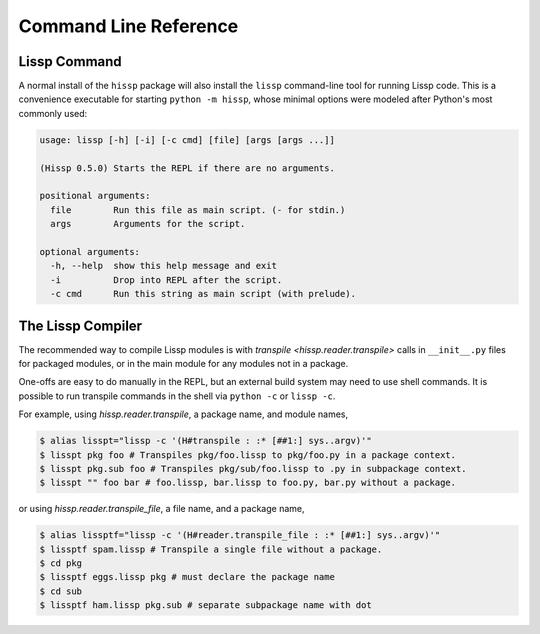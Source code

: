 .. Copyright 2020, 2021, 2022, 2023, 2024 Matthew Egan Odendahl
   SPDX-License-Identifier: CC-BY-SA-4.0

Command Line Reference
######################

.. _lissp command:

Lissp Command
=============

A normal install of the ``hissp`` package will
also install the ``lissp`` command-line tool for running Lissp code.
This is a convenience executable for starting ``python -m hissp``,
whose minimal options were modeled after Python's most commonly used:

.. code-block:: Text

   usage: lissp [-h] [-i] [-c cmd] [file] [args [args ...]]

   (Hissp 0.5.0) Starts the REPL if there are no arguments.

   positional arguments:
     file        Run this file as main script. (- for stdin.)
     args        Arguments for the script.

   optional arguments:
     -h, --help  show this help message and exit
     -i          Drop into REPL after the script.
     -c cmd      Run this string as main script (with prelude).

The Lissp Compiler
==================

The recommended way to compile Lissp modules is with
`transpile <hissp.reader.transpile>` calls in ``__init__.py`` files
for packaged modules,
or in the main module for any modules not in a package.

One-offs are easy to do manually in the REPL,
but an external build system may need to use shell commands.
It is possible to run transpile commands in the shell via ``python -c`` or ``lissp -c``.

For example, using `hissp.reader.transpile`, a package name, and module names,

.. code-block:: console

   $ alias lisspt="lissp -c '(H#transpile : :* [##1:] sys..argv)'"
   $ lisspt pkg foo # Transpiles pkg/foo.lissp to pkg/foo.py in a package context.
   $ lisspt pkg.sub foo # Transpiles pkg/sub/foo.lissp to .py in subpackage context.
   $ lisspt "" foo bar # foo.lissp, bar.lissp to foo.py, bar.py without a package.

or using `hissp.reader.transpile_file`, a file name, and a package name,

.. code-block:: console

   $ alias lissptf="lissp -c '(H#reader.transpile_file : :* [##1:] sys..argv)'"
   $ lissptf spam.lissp # Transpile a single file without a package.
   $ cd pkg
   $ lissptf eggs.lissp pkg # must declare the package name
   $ cd sub
   $ lissptf ham.lissp pkg.sub # separate subpackage name with dot
